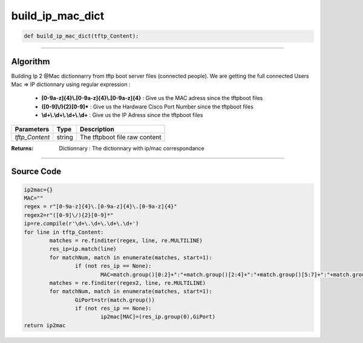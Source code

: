 build_ip_mac_dict
=================

.. code-block:: python

	def build_ip_mac_dict(tftp_Content):

_________________________________________________________________

**Algorithm**
-------------

Building Ip 2 @Mac dictionnarry from tftp boot server files (connected people).
We are getting the full connected Users Mac => IP dictionnary using regular expression :

	* **[0-9a-z]{4}\\.[0-9a-z]{4}\\.[0-9a-z]{4}**  : Give us the MAC adress since the tftpboot files
	* **([0-9]\\/){2}[0-9]***  : Give us the Hardware Cisco Port Number since the tftpboot files 
	* **\\d+\\.\\d+\\.\\d+\\.\\d+** : Give us the IP Adress since the tftpboot files

=============== ========== ===============================
**Parameters**   **Type**   **Description**
*tftp_Content*   string     The tftpboot file raw content
=============== ========== ===============================

:Returns: Dictionnary : The dictionnary with ip/mac correspondance 

_________________________________________________________________

**Source Code**
---------------

.. code-block:: python

	ip2mac={}
	MAC=""
	regex = r"[0-9a-z]{4}\.[0-9a-z]{4}\.[0-9a-z]{4}"
	regex2=r"([0-9]\/){2}[0-9]*"
	ip=re.compile(r'\d+\.\d+\.\d+\.\d+')
	for line in tftp_Content:
		matches = re.finditer(regex, line, re.MULTILINE)
		res_ip=ip.match(line)
		for matchNum, match in enumerate(matches, start=1):
			if (not res_ip == None):
				MAC=match.group()[0:2]+":"+match.group()[2:4]+":"+match.group()[5:7]+":"+match.group()[7:9]+":"+match.group()[10:12]+":"+match.group()[12:14]
		matches = re.finditer(regex2, line, re.MULTILINE)
		for matchNum, match in enumerate(matches, start=1):
			GiPort=str(match.group())
			if (not res_ip == None):
				ip2mac[MAC]=(res_ip.group(0),GiPort)
	return ip2mac